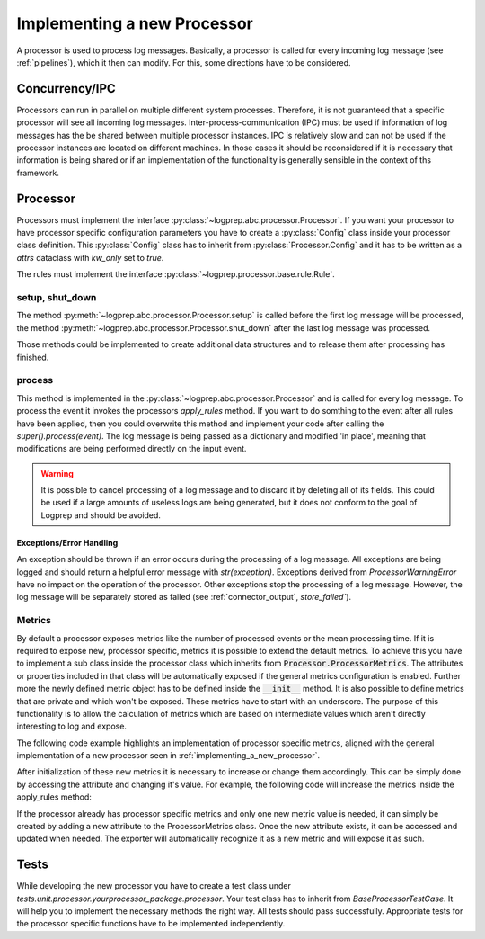 Implementing a new Processor
============================

A processor is used to process log messages.
Basically, a processor is called for every incoming log message (see :ref:`pipelines`), which it
then can modify. For this, some directions have to be considered.


Concurrency/IPC
---------------

Processors can run in parallel on multiple different system processes.
Therefore, it is not guaranteed that a specific processor will see all incoming log messages.
Inter-process-communication (IPC) must be used if information of log messages has the be shared between multiple processor instances.
IPC is relatively slow and can not be used if the processor instances are located on different machines.
In those cases it should be reconsidered if it is necessary that information is being shared or if an implementation of the functionality is generally sensible in the context of ths framework.

.. _implementing_a_new_processor:

Processor
---------

Processors must implement the interface :py:class:`~logprep.abc.processor.Processor`.
If you want your processor to have processor specific configuration parameters you have to create a :py:class:`Config` class inside your processor class definition.
This :py:class:`Config` class has to inherit from :py:class:`Processor.Config` and it has to be written as a `attrs` dataclass with `kw_only` set to `true`.

..  code-block:: python
    :linenos:

    """
    NewProcessor
    ------------

    Write your processor description here. It will be rendered in the processor documentation.
    
    Example
    ^^^^^^^
    ..  code-block:: yaml
        :linenos:

        - newprocessorname:
            type: new_processor
            specific_rules:
                - tests/testdata/rules/specific/
            generic_rules:
                - tests/testdata/rules/generic/
            new_config_parameter: config_value

    """
    from logprep.abc.processor import Processor
    from attrs import define, field

    class NewProcessor(Processor):
        """short docstring for new_processor"""
        @define(kw_only=True)
        class Config(Processor.Config):
            """NewProcessor config"""
            new_config_parameter: str = field(...)
            """the new processor specific config parameter"""

        __slots__ = ["processor_attribute"]

        processor_attribute: list

        def __init__(self, name, configuration, logger):
            super().__init__(name, configuration, logger)
            self.processor_attribute = []

        def _apply_rules(self, event, rule):
            """your implemented workload"""
            ...

The rules must implement the interface :py:class:`~logprep.processor.base.rule.Rule`.

setup, shut_down
^^^^^^^^^^^^^^^^

The method :py:meth:`~logprep.abc.processor.Processor.setup` is called before the first log message will be processed,
the method :py:meth:`~logprep.abc.processor.Processor.shut_down` after the last log message was processed.

Those methods could be implemented to create additional data structures and to release them after processing has finished.

process
^^^^^^^

This method is implemented in the :py:class:`~logprep.abc.processor.Processor` and is called for every log message. 
To process the event it invokes the processors `apply_rules` method.
If you want to do somthing to the event after all rules have been applied, then you could overwrite this method and implement your code after calling the `super().process(event)`.
The log message is being passed as a dictionary and modified 'in place', meaning that modifications are being performed directly on the input event.

.. code-block:: python 
   :linenos:

    def process(self, event: dict):
        super().process(event)
        if self.new_config_parameter:
            self._do_more_stuff()

.. WARNING:: It is possible to cancel processing of a log message and to discard it by deleting all of its fields.
             This could be used if a large amounts of useless logs are being generated, but it does not conform to the goal of Logprep and should be avoided.


Exceptions/Error Handling
~~~~~~~~~~~~~~~~~~~~~~~~~

An exception should be thrown if an error occurs during the processing of a log message.
All exceptions are being logged and should return a helpful error message with `str(exception)`.
Exceptions derived from `ProcessorWarningError` have no impact on the operation of the processor.
Other exceptions stop the processing of a log message.
However, the log message will be separately stored as failed (see :ref:`connector_output`, `store_failed``).


Metrics
^^^^^^^

By default a processor exposes metrics like the number of processed events or the mean processing
time.
If it is required to expose new, processor specific, metrics it is possible to extend the default
metrics.
To achieve this you have to implement a sub class inside the processor class which inherits from
:code:`Processor.ProcessorMetrics`.
The attributes or properties included in that class will be automatically exposed if the general
metrics configuration is enabled.
Further more the newly defined metric object has to be defined inside the :code:`__init__` method.
It is also possible to define metrics that are private and which won't be exposed.
These metrics have to start with an underscore.
The purpose of this functionality is to allow the calculation of metrics which are based on
intermediate values which aren't directly interesting to log and expose.

The following code example highlights an implementation of processor specific metrics, aligned with
the general implementation of a new processor seen in :ref:`implementing_a_new_processor`.

..  code-block:: python
    :linenos:

    """Processor Documentation"""
    from logprep.abc.processor import Processor
    from attrs import define

    class NewProcessor(Processor):
        """short docstring for new_processor"""

        @define(kw_only=True)
        class Config(Processor.Config):
            """NewProcessor config"""
            ...

        @define(kw_only=True)
        class NewProcessorMetrics(Processor.ProcessorMetrics):
            """Tracks statistics about the NewProcessor"""

            new_metric: int = 0
            """Short description of this metric"""
            _private_new_metric: int = 0
            """Short description of this metric"""

            @property
            def calculated_metric(self):
                """Calculates something"""
                return self.new_metric + self._private_new_metric

        __slots__ = ["processor_attribute"]

        processor_attribute: list

        def __init__(self, name, configuration, logger):
            super().__init__(name, configuration, logger)
            self.processor_attribute = []
            self.metrics = self.NewProcessorMetrics(
                labels=self.metric_labels,
                generic_rule_tree=self._generic_tree.metrics,
                specific_rule_tree=self._specific_tree.metrics,
            )

        def _apply_rules(self, event, rule):
            """your implemented workload"""
            ...

After initialization of these new metrics it is necessary  to increase or change them accordingly.
This can be simply done by accessing the attribute and changing it's value.
For example, the following code will increase the metrics inside the apply_rules method:

..  code-block:: python
    :linenos:

    def _apply_rules(self, event, rule):
        """your implemented workload"""
        ...
        if something_happens:
            self.metrics.new_metric += 1

If the processor already has processor specific metrics and only one new metric value is needed,
it can simply be created by adding a new attribute to the ProcessorMetrics class.
Once the new attribute exists, it can be accessed and updated when needed.
The exporter will automatically recognize it as a new metric and will expose it as such.

Tests
-----

While developing the new processor you have to create a test class under 
`tests.unit.processor.yourprocessor_package.processor`. Your test class has to inherit from
`BaseProcessorTestCase`. It will help you to implement the necessary methods the right way. All
tests should pass successfully. Appropriate tests for the processor specific functions have to 
be implemented independently.
